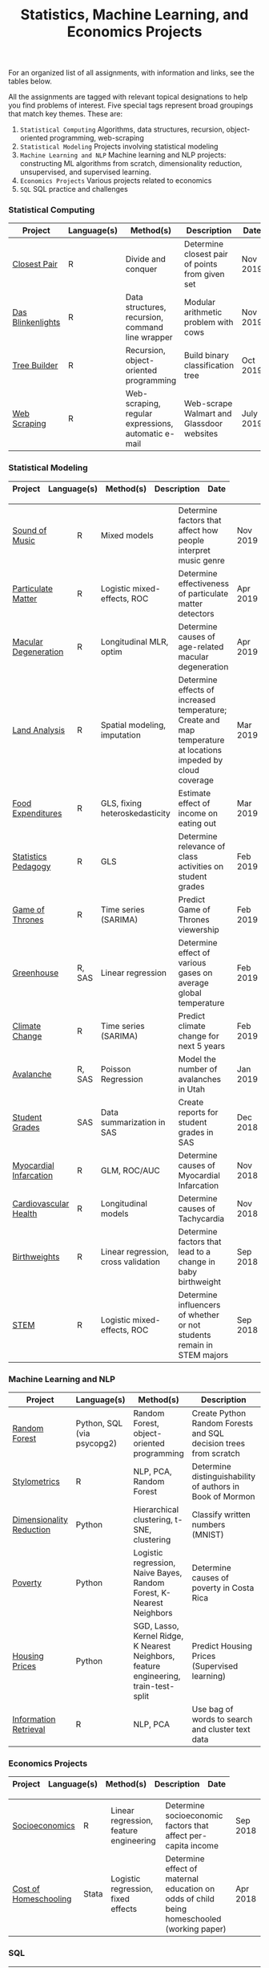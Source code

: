 #+TITLE: Statistics, Machine Learning, and Economics Projects

For an organized list of all assignments, with information and links, see the
tables below.

All the assignments are tagged with relevant topical designations to
help you find problems of interest. Five special tags represent broad 
groupings that match key themes. These are:

1.  =Statistical Computing= Algorithms, data structures, recursion, object-oriented programming, web-scraping
2. =Statistical Modeling= Projects involving statistical modeling
3. =Machine Learning and NLP= Machine learning and NLP projects: constructing ML algorithms from scratch, dimensionality reduction, unsupervised, and supervised learning.
4. =Economics Projects= Various projects related to economics
5. =SQL= SQL practice and challenges

*** Statistical Computing

    | Project | Language(s) | Method(s) | Description   | Date |
    |------------+--------+---------------------------------------------|
    | [[file:closest-pair][Closest Pair]]   |  R | Divide and conquer | Determine closest pair of points from given set | Nov 2019
    | [[file:das-blinkenlights][Das Blinkenlights]]   |  R | Data structures, recursion, command line wrapper | Modular arithmetic problem with cows | Nov 2019 |
    | [[file:tree-builder][Tree Builder]]      |   R | Recursion, object-oriented programming| Build binary classification tree | Oct 2019 |
    | [[file:web-scraping][Web Scraping]]      |   R |Web-scraping, regular expressions, automatic e-mail| Web-scrape Walmart and Glassdoor websites | July 2019 |

*** Statistical Modeling

    | Project       | Language(s)    | Method(s)        | Description         | Date      |
    |------------------+--------+-------------------------------------------------------|
    
    | [[file:sound-of-music][Sound of Music]]  |  R | Mixed models| Determine factors that affect how people interpret music genre | Nov 2019  
    | [[file:particulate-matter][Particulate Matter]] | R | Logistic mixed-effects, ROC | Determine effectiveness of particulate matter detectors | Apr 2019 |
    | [[file:armd_analysis.R][Macular Degeneration]]  |  R | Longitudinal MLR, optim | Determine causes of age-related macular degeneration | Apr 2019 |
    | [[file:Land_Analysis.R][Land Analysis]]  |  R | Spatial modeling, imputation | Determine effects of increased temperature; Create and map temperature at locations impeded by cloud coverage | Mar 2019 |
    | [[file:FoodExpenditures.R][Food Expenditures]]  |  R | GLS, fixing heteroskedasticity| Estimate effect of income on eating out | Mar 2019 |
    | [[file:Statistics-Pedagogy][Statistics Pedagogy]]  |  R | GLS | Determine relevance of class activities on student grades | Feb 2019 |
    | [[file:GOT.R][Game of Thrones]]  |  R | Time series (SARIMA) | Predict Game of Thrones viewership | Feb 2019 |
    | [[file:Greenhouse][Greenhouse]] |  R, SAS | Linear regression | Determine effect of various gases on average global temperature | Feb 2019 | 
    | [[file:Climate_Analysis.R][Climate Change]]  |  R | Time series (SARIMA)| Predict climate change for next 5 years | Feb 2019 |
    | [[file:Avalanche][Avalanche]]  |  R, SAS | Poisson Regression | Model the number of avalanches in Utah | Jan 2019
    | [[file:Grades.sas][Student Grades]]  |  SAS | Data summarization in SAS| Create reports for student grades in SAS | Dec 2018 |
    | [[file:heart_disease.R][Myocardial Infarcation]]  |  R | GLM, ROC/AUC| Determine causes of Myocardial Infarcation | Nov 2018 |
    | [[file:Cardio.R][Cardiovascular Health]]  |  R | Longitudinal models| Determine causes of Tachycardia | Nov 2018
    | [[file:Birthweight_Analysis.R][Birthweights]]  |  R | Linear regression, cross validation | Determine factors that lead to a change in baby birthweight| Sep 2018
    | [[file:STEM.R][STEM]] | R | Logistic mixed-effects, ROC | Determine influencers of whether or not students remain in STEM majors | Sep 2018 
    
   
    

*** Machine Learning and NLP

    | Project        | Language(s)          | Method(s)            | Description                          |  Date  |
    |-------------------+--------+-------------------------------------------------------------|
    | [[https://github.com/mpudil/random-forest][Random Forest]] |  Python, SQL (via psycopg2) | Random Forest, object-oriented programming | Create Python Random Forests and SQL decision trees from scratch | Dec 2019
    | [[file:Stylometrics][Stylometrics]] |  R | NLP, PCA, Random Forest | Determine distinguishability of authors in Book of Mormon | Dec 2019
    | [[file:machine-learning/Dimensionality_Reduction.py][Dimensionality Reduction]]  |  Python | Hierarchical clustering, t-SNE, clustering| Classify written numbers (MNIST) | Nov 2018
    | [[file:machine-learning/Costa_Rica_Poverty.py][Poverty]] |  Python | Logistic regression, Naive Bayes, Random Forest, K-Nearest Neighbors | Determine causes of poverty in Costa Rica | Nov 2018
    | [[file:machine-learning/HousingPrices.py][Housing Prices]]  |  Python | SGD, Lasso, Kernel Ridge, K Nearest Neighbors, feature engineering, train-test-split| Predict Housing Prices (Supervised learning) | Oct 2018
    | [[file:information-retrieval-bow][Information Retrieval]] |  R | NLP, PCA| Use bag of words to search and cluster text data | Oct 2019


*** Economics Projects

    | Project          | Language(s) | Method(s) | Description                                   |   Date   |
    |---------------------+--------+-----------------------------------------------------------------------|
    
   | [[file:socioeconomics][Socioeconomics]]  |  R | Linear regression, feature engineering | Determine socioeconomic factors that affect per-capita income  |  Sep 2018  |
    | [[file:homeschooling][Cost of Homeschooling]]  |  Stata | Logistic regression, fixed effects | Determine effect of maternal education on odds of child being homeschooled (working paper) | Apr 2018  |

   
*** SQL

    | Project                | Description (all in SQL)                                                    |
    |---------------------------+--------+--------------------------------------------------------------------|
    | [[file:dealing-with-CRUD][CRUD]]  |  Create, Read, Update, and Delete ("CRUD") in SQL |  Oct 2019
    | [[file:sfn][Science Forums Querying]]  |  Perform calculations and work with data from ScienceForums.net in SQL |   Nov 2019
    
    
